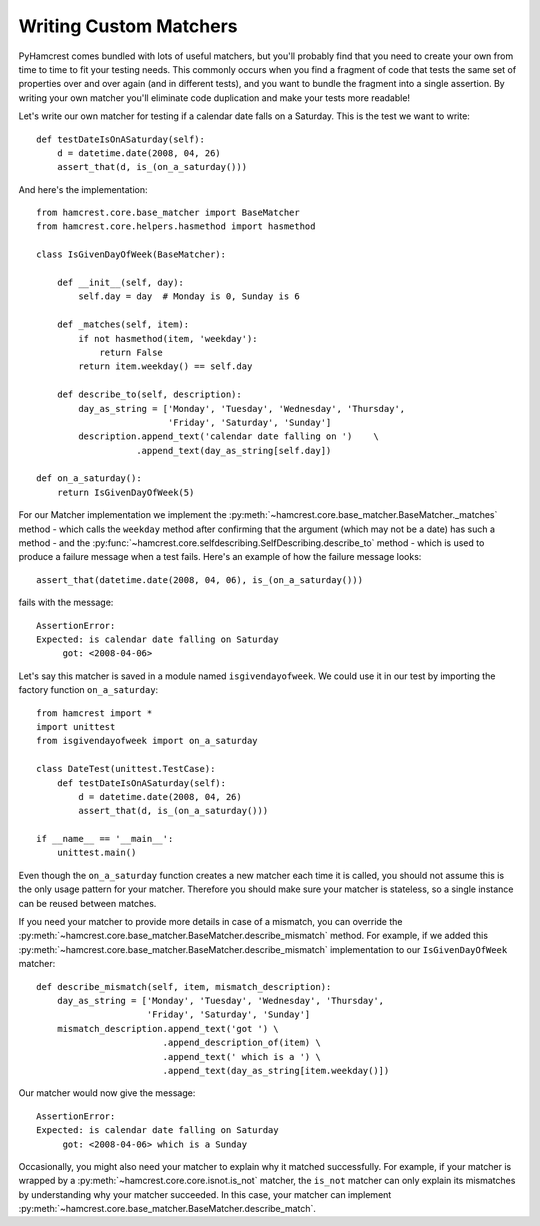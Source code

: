 Writing Custom Matchers
=======================

PyHamcrest comes bundled with lots of useful matchers, but you'll probably find
that you need to create your own from time to time to fit your testing needs.
This commonly occurs when you find a fragment of code that tests the same set
of properties over and over again (and in different tests), and you want to
bundle the fragment into a single assertion. By writing your own matcher you'll
eliminate code duplication and make your tests more readable!

Let's write our own matcher for testing if a calendar date falls on a Saturday.
This is the test we want to write::

    def testDateIsOnASaturday(self):
        d = datetime.date(2008, 04, 26)
        assert_that(d, is_(on_a_saturday()))

And here's the implementation::

    from hamcrest.core.base_matcher import BaseMatcher
    from hamcrest.core.helpers.hasmethod import hasmethod

    class IsGivenDayOfWeek(BaseMatcher):

        def __init__(self, day):
            self.day = day  # Monday is 0, Sunday is 6

        def _matches(self, item):
            if not hasmethod(item, 'weekday'):
                return False
            return item.weekday() == self.day

        def describe_to(self, description):
            day_as_string = ['Monday', 'Tuesday', 'Wednesday', 'Thursday',
                             'Friday', 'Saturday', 'Sunday']
            description.append_text('calendar date falling on ')    \
                       .append_text(day_as_string[self.day])

    def on_a_saturday():
        return IsGivenDayOfWeek(5)

For our Matcher implementation we implement the
:py:meth:`~hamcrest.core.base_matcher.BaseMatcher._matches` method - which
calls the ``weekday`` method after confirming that the argument (which may not
be a date) has such a method - and the
:py:func:`~hamcrest.core.selfdescribing.SelfDescribing.describe_to` method -
which is used to produce a failure message when a test fails. Here's an example
of how the failure message looks::

    assert_that(datetime.date(2008, 04, 06), is_(on_a_saturday()))

fails with the message::

    AssertionError:
    Expected: is calendar date falling on Saturday
         got: <2008-04-06>

Let's say this matcher is saved in a module named ``isgivendayofweek``. We
could use it in our test by importing the factory function ``on_a_saturday``::

    from hamcrest import *
    import unittest
    from isgivendayofweek import on_a_saturday

    class DateTest(unittest.TestCase):
        def testDateIsOnASaturday(self):
            d = datetime.date(2008, 04, 26)
            assert_that(d, is_(on_a_saturday()))

    if __name__ == '__main__':
        unittest.main()

Even though the ``on_a_saturday`` function creates a new matcher each time it
is called, you should not assume this is the only usage pattern for your
matcher. Therefore you should make sure your matcher is stateless, so a single
instance can be reused between matches.

If you need your matcher to provide more details in case of a mismatch, you
can override the :py:meth:`~hamcrest.core.base_matcher.BaseMatcher.describe_mismatch`
method. For example, if we added this
:py:meth:`~hamcrest.core.base_matcher.BaseMatcher.describe_mismatch` implementation
to our ``IsGivenDayOfWeek`` matcher::

    def describe_mismatch(self, item, mismatch_description):
        day_as_string = ['Monday', 'Tuesday', 'Wednesday', 'Thursday',
                         'Friday', 'Saturday', 'Sunday']
        mismatch_description.append_text('got ') \
                            .append_description_of(item) \
                            .append_text(' which is a ') \
                            .append_text(day_as_string[item.weekday()])

Our matcher would now give the message::

    AssertionError:
    Expected: is calendar date falling on Saturday
         got: <2008-04-06> which is a Sunday


Occasionally, you might also need your matcher to explain why it matched successfully.
For example, if your matcher is wrapped by a :py:meth:`~hamcrest.core.core.isnot.is_not`
matcher, the ``is_not`` matcher can only explain its mismatches by understanding why your
matcher succeeded. In this case, your matcher can implement
:py:meth:`~hamcrest.core.base_matcher.BaseMatcher.describe_match`.
